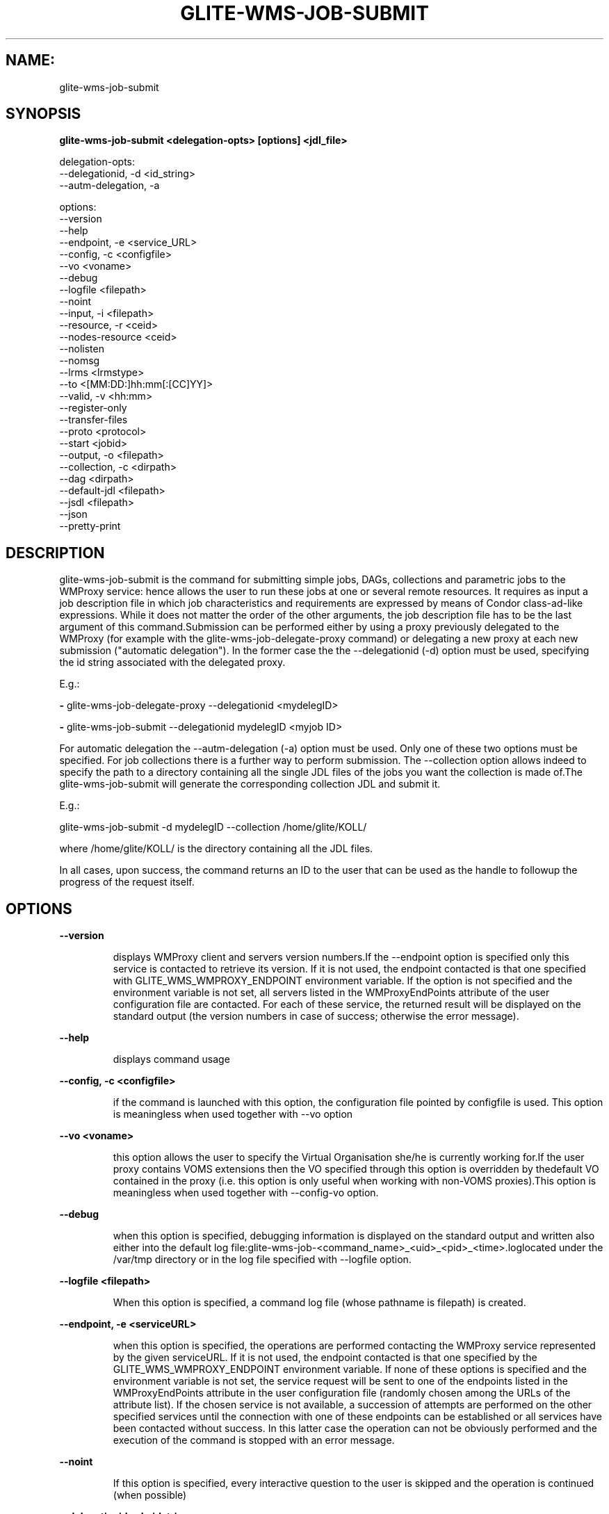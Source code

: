 .TH GLITE-WMS-JOB-SUBMIT "1" "GLITE-WMS-JOB-SUBMIT" "GLITE User Guide"
.SH NAME:
glite-wms-job-submit

.SH SYNOPSIS

.B glite-wms-job-submit <delegation-opts> [options] <jdl_file> 

delegation-opts:
        --delegationid, -d <id_string>
        --autm-delegation, -a

options:
        --version
        --help
        --endpoint, -e     <service_URL>
        --config, -c       <configfile>
        --vo               <voname>
        --debug
        --logfile          <filepath>
        --noint
        --input, -i        <filepath>
        --resource, -r     <ceid>
        --nodes-resource   <ceid>
        --nolisten
        --nomsg
        --lrms             <lrmstype>
        --to               <[MM:DD:]hh:mm[:[CC]YY]>
        --valid, -v        <hh:mm>
        --register-only
        --transfer-files
        --proto            <protocol>
        --start            <jobid>
        --output, -o       <filepath>
        --collection, -c   <dirpath>
        --dag              <dirpath>
        --default-jdl      <filepath>
        --jsdl             <filepath>
        --json
        --pretty-print

.SP
.SH DESCRIPTION
.SP
.SP

glite-wms-job-submit is the command for submitting simple jobs, DAGs, collections and parametric jobs to the WMProxy service: hence allows the user to run these jobs at one or several remote resources. It requires as input a job description file in which job characteristics and requirements are expressed by means of Condor class-ad-like expressions. While it does not matter the order of the other arguments, the job description file has to be the last argument of this command.Submission can be performed either by using a proxy previously delegated to the WMProxy (for example with the glite-wms-job-delegate-proxy command) or delegating a new proxy at each new submission ("automatic delegation"). In the former case the the --delegationid (-d) option must be used, specifying the id string associated with the delegated proxy.


.SP
E.g.:


.SP
.B -
glite-wms-job-delegate-proxy --delegationid <mydelegID>

.SP
.B -
glite-wms-job-submit --delegationid mydelegID <myjob ID>
.SP
.SP



.SP
For automatic delegation the --autm-delegation (-a) option must be used. Only one of these two options must be specified. For job collections there is a further way to perform submission. The --collection option allows indeed to specify the path to a directory containing all the single JDL files of the jobs you want the collection is made of.The glite-wms-job-submit will generate the corresponding collection JDL and submit it. 


.SP
E.g.:


.SP
glite-wms-job-submit -d mydelegID --collection /home/glite/KOLL/


.SP



.SP
where /home/glite/KOLL/  is the directory containing all the JDL files.


.SP
In all cases, upon success, the command returns an ID to the user that can be used as the handle to followup the progress of the request itself.


.SP

.SH OPTIONS 
.B --version

.IP
displays WMProxy client and servers version numbers.If the --endpoint option is specified only this service is contacted to retrieve its version. If it is not used, the endpoint contacted is that one specified with GLITE_WMS_WMPROXY_ENDPOINT environment variable. If the option is not specified and the environment variable is not set, all servers listed in the WMProxyEndPoints attribute of the user configuration file are contacted. For each of these service, the returned result will be displayed on the standard output (the version numbers in case of success; otherwise the error message).
.PP
.B --help

.IP
displays command usage
.PP
.B --config, -c <configfile>

.IP
if the command is launched with this option, the configuration file pointed by configfile is used. This option is meaningless when used together with --vo option
.PP
.B --vo <voname>

.IP
this option allows the user to specify the Virtual Organisation she/he is currently working for.If the user proxy contains VOMS extensions then the VO specified through this option is overridden by thedefault VO contained in the proxy (i.e. this option is only useful when working with non-VOMS proxies).This option is meaningless when used together with --config-vo option.
.PP
.B --debug

.IP
when this option is specified, debugging information is displayed on the standard output and written also either into the default log file:glite-wms-job-<command_name>_<uid>_<pid>_<time>.loglocated under the /var/tmp  directory or in the log file specified with --logfile option.
.PP
.B --logfile <filepath>

.IP
When this option is specified, a command log file (whose pathname is filepath) is created.
.PP
.B --endpoint, -e <serviceURL>

.IP
when this option is specified, the operations are performed contacting the WMProxy service represented by the given serviceURL. If it is not used, the endpoint contacted is that one specified by the GLITE_WMS_WMPROXY_ENDPOINT environment variable. If none of these options is specified and the environment variable is not set, the service request will be sent to one of the endpoints listed in the WMProxyEndPoints attribute in the user configuration file (randomly chosen among the URLs of the attribute list). If the chosen service is not available, a succession of attempts are performed on the other specified services until the connection with one of these endpoints can be established or all services have been contacted without success. In this latter case the operation can not be obviously performed and the execution of the command is stopped with an error message.
.PP
.B --noint

.IP
If this option is specified, every interactive question to the user is skipped and the operation is continued (when possible)
.PP
.B --delegationid, -d <idstring>

.IP
If this option is specified, the proxy that will be delegated is identified by <idstring>. This proxy can be therefore used for operations like job registration, job submission and job list matching until its expiration specifying the <idstring>. It must be used in place of --autm-delegation option.
.PP
.B --autm-delegation, -a

.IP
This option is specified to make automatic generation of the identifier string (delegationid) that will be associated to the delegated proxy. It must be used in place of the --delegationid (-d) option.
.PP
.B --input, -i <filepath>

.IP
If this option is specified, the user will be asked to choose a CEId from a list of CEs contained in the filepath. Once a CEId has been selected the command behaves as explained for the resource option. If this option is used together with the --noint one and the input file contains more than one CEId, then the first CEId in the list is taken into account for submitting the job.
.PP
.B --resource, -r <ceid>

.IP
This option is available only for jobs.If it is specified, the job-ad sent to the WMProxy service contains a line of the type "SubmitTo = <ceid>"  and the job is submitted by the WMS to the resource identified by <ceid> without going through the match-making process.
.PP
.B --nodes-resource <ceid>

.IP
This option is available only for DAGs.If it option is specified, the job-ad sent to the WMProxy service contains a line of the type "SubmitTo = <ceid>"  and the DAG is submitted by the WMS to the resource identified by <ceid> without going through the match-making process for each of its nodes.
.PP
.B --nolisten

.IP
This option can be used only for interactive jobs. It makes the command forward the job standard streams coming from the WN to named pipes on the client machine whose names are returned to the user together with the OS id of the listener process. This allows the user to interact with the job through her/his own tools. It is important to note that when this option is specified, the command has no more control over the launched listener process that has hence to be killed by the user (through the returned process id) once the job is finished.
.PP
.B --nomsg

.IP
This option makes the command print on the standard output only the jobId generated for the job if submission was successful; the location of the log file containing massages and diagnostics is printed otherwise.
.PP
.B --lrms <lrmstype>

.IP
This option is only for MPICH  jobs and must be used together with either --resource or --input option; it specifies the type of the lrms of the resource the user is submitting to. When the batch system type of the specified CE resource given is not known, the lrms must be provided while submitting. For non-MPICH jobs this option will be ignored.
.PP
.B --to <[MM:DD:]hh:mm[:[CC]YY]>

.IP
A job for which no compatible CEs have been found during the matchmaking phase is hold in the WMS Task Queue for a certain time so that it can be subjected again to matchmaking from time to time until a compatible CE is found. The JDL ExpiryTime attribute is an integer representing the date and time (in seconds since epoch) until the job request has to be considered valid by the WMS. This option sets the value for the ExpiryTime attribute to the submitted JDL converting appropriately the absolute timestamp provided as input. It overrides, if present, the current value. If the specified value exceeds one day from job submission then it is not taken into account by the WMS.
.PP
.B --valid, -v <hh:mm>

.IP
A job for which no compatible CEs have been found during the matchmaking phase is hold in the WMS Task Queue for a certain time so that it can be subjected again to matchmaking from time to time until a compatible CE is found. The JDL ExpiryTime attribute is an integer representing the date and time (in seconds since epoch) until the job request has to be considered valid by the WMS. This option allows to specify the validity in hours and minutes from submission time of the submitted JDL. When this option is used the command sets the value for the ExpiryTime attribute converting appropriately the relative timestamp provided as input. It overrides, if present,the current value. If the specified value exceeds one day from job submission then it is not taken into account by the WMS.
.PP
.B --register-only

.IP
If this option is specified, the job is only registered to the WMProxy service. Local files that could be in the JDL InputSandbox attribute are not transferred unless the --transfer-files is also specified; and the job is not started. If the --transfer-files option is not specified, the command displays the list of the local files to be transferred before starting the job. In this list each local file is matched to the corresponding Destination URI where it has to be transferred. The URIs are referred to either the default protocol (gsiftp) or another protocol specified by --proto.  Not using the --transfer-files option, users can transfer these files by low level commands like either globus-url-copy or curl. After having transferred all files, the job can be started launching again this command with the --start option:glite-wms-job-submit --start <jobid>
.PP
.B --transfer-files

.IP
This option must be only used with the --register-only option. It enables transferring operation for files in the JDL InputSandbox attribute located on the submitting machine. These files are transferred to the WMProxy machine.
.PP
.B --proto <protocol>

.IP
This option specifies the protocol to be used for file tranferring. It will be ignored when the specified protocol is not found among WMProxy service available protocols: in this case the default one (generally gsiftp ) will be used instead.
.PP
.B --start <jobid>

.IP
This option allows starting a job (specified by JobId) previously registered and whose InputSandbox files on the submitting machine have been already transferred to the WMProxy machine.
.PP
.B --output, -o <filepath>

.IP
Writes the generated jobId assigned to the submitted job in the file specified by filepath, which can be either a simple name or an absolute path (on the submitting machine). In the former case the file is created in the current working directory.
.PP
.B --collection, -c <dirpath>

.IP
This option allows specifying  the directory pointed by dirpath containing all the single JDL files of the jobs that the collection will be made of. The corresponding collection JDL will be generated and submitted. Using this option the jdl_file (the last argument) must not be specified. Please note that the directory specified through the --collection option MUST only contain JDL files describing simple jobs (i.e. no DAGs, no collections). All job types are admitted but "partitionable" and "parametric".
.PP
.B --dag <dirpath>

.IP
This option allows specifying  the directory pointed by dirpath containing all the single JDL files of the jobs that the DAG will be made of. The corresponding DAG JDL will be generated and submitted. Using this option the jdl_file (the last argument) must not be specified.This option is only available from glite version >= 3.1.
.PP
.B --default-jdl <filepath>

.IP
This option Allows specifying a further jdl file whose attributes will be merged into the submitting (if not yet present).This option is only available from glite version >= 3.1.
.PP
.B --json

.IP
This option makes the command produce its output in JSON-compliant format, that can be parsed by proper json libraries for python/perl and other script languages. Please note that --json and --output options are mutually exclusive.
.PP
.B --pretty-print

.IP
This option should be used with --json. Without it the JSON format is machine-oriented (no carriage returns, no indentations). --pretty-print makes the JSON output easily readable by a human. Using this option without --json has no effect.
.PP
.B --jsdl <filepath>

.IP
This option must not be used with the last arugment <jdl_file> (they"re mutually exclusive). It is needed when the job description language used by the user is JSDL instead of standard JDL. Please refer to this document \cite{JSDL} for documentation about JSDL language.
.PP

.SH EXAMPLES
.SP

Upon successful submission, this command returns the identifier (JobId) assigned to the job


.SP
.B -
submission with automatic credential delegation:


.SP
glite-wms-job-submit -a ./job.jdl

.SP
.B -
submission with a proxy previously delegated with "exID" id-string; request for displays CE rank numbers:


.SP
glite-wms-job-submit -d exID  ./job.jdl

.SP
.B -
sends the request to the WMProxy service whose URL is specified with the -e option  (where a proxy has been previously delegated with "exID" id-string)


.SP
glite-wms-job-submit -d exID \                     -e https://wmproxy.glite.it:7443/glite_wms_wmproxy_server \                     ./job.jdl

.SP
.B -
saves the returned JobId in a file:


.SP
glite-wms-job-submit -a --output jobid.out ./job.jdl

.SP
.B -
submits a collection whose JDL files are located in $HOME/collection_ex:


.SP
glite-wms-job-submit -d exID --collection $HOME/collection_ex

.SP
.B -
forces the submission to the resource specified with the -r option:


.SP
glite-wms-job-submit -d exID -r lxb1111.glite.it:2119/blah-lsf-jra1_low \                     ./job.jdl

.SP
.B -
forces the submission of the DAG (the parent and all child nodes) to the resource specified with the --nodes-resources option:


.SP
glite-wms-job-submit -d exID \                     --nodes-resources lxb1111.glite.it:2119/blah-lsf-jra1_low \                     ./dag.jdl
.SP
.SP



.SP
When --endpoint (-e) is not specified, the search of an available WMProxy service is performed according to the modality reported in the description of the --endpoint option.
.SH FILES 
.SP

voName/glite_wms.conf: The user configuration file. The standard path location is $GLITE_WMS_LOCATION/etc (or $GLITE_LOCATION/etc);


.SP
/tmp/x509up_u<uid>: A valid X509 user proxy; use the X509_USER_PROXY environment variable to override the default location


.SP
JDL: The file containing the description of the job in the JDL language located in the path specified by jdl_file (the last argument of this command); multiple jdl files can be used with the --collection option
.SH ENVIRONMENT 
.SP



.SP
.B -
GLITE_WMS_CLIENT_CONFIG: This variable may be set to specify the path location of the configuration file.

.SP
.B -
GLITE_WMS_LOCATION: This variable must be set when the Glite WMS installation is not located in the default paths: either /opt/glite or /usr/local.

.SP
.B -
GLITE_LOCATION: This variable must be set when the Glite installation is not located in the default paths: either /opt/glite or /usr/local.

.SP
.B -
GLITE_WMS_WMPROXY_ENDPOINT: This variable may be set to specify the endpoint URL

.SP
.B -
GLOBUS_LOCATION: This variable must be set when the Globus installation is not located in the default path /opt/globus.

.SP
.B -
GLOBUS_TCP_PORT_RANGE="<val min> <val max>": This variable must be set to define a range of ports to be used for inbound connections in the interactivity context

.SP
.B -
X509_CERT_DIR: This variable may be set to override the default location of the trusted certificates directory, which is normally /etc/grid-security/certificates.

.SP
.B -
X509_USER_PROXY: This variable may be set to override the default location of the user proxy credentials, which is normally /tmp/x509up_u<uid>.

.SP
.B -
GLITE_SD_PLUGIN: If Service Discovery querying is needed, this variable can be used in order to set a specific (or more) plugin, normally bdii, rgma (or both, separated by comma)LCG_GFAL_INFOSYS: If Service Discovery querying is needed, this variable cbe used in order to set a specific Server where to perform the queries: for instance LCG_GFAL_INFOSYS="gridit-bdii-01.cnaf.infn.it:2170"